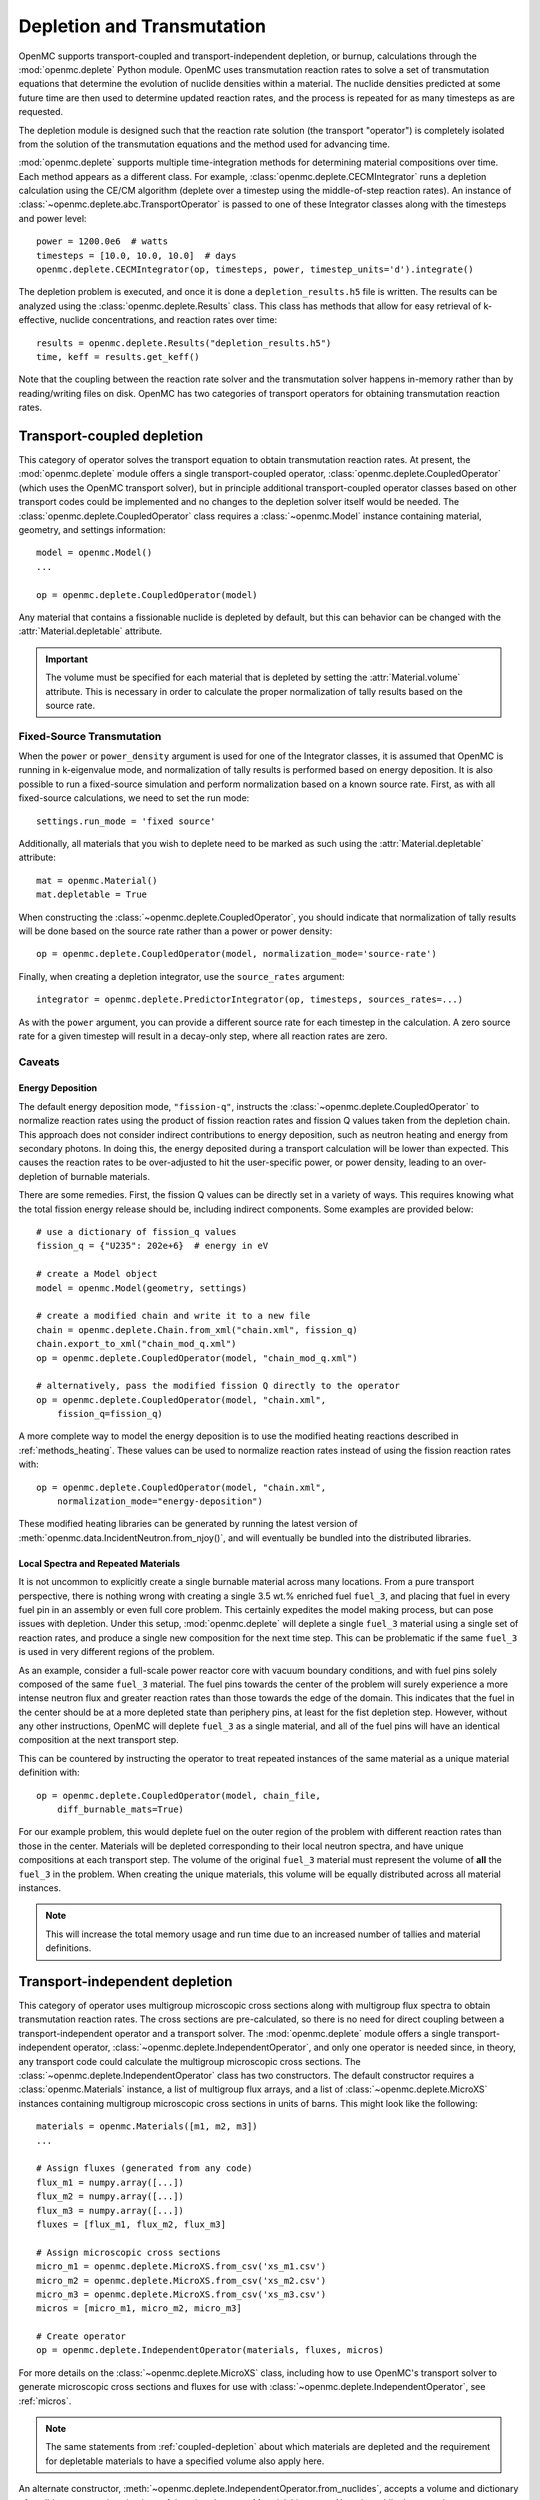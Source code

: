.. _usersguide_depletion:

===========================
Depletion and Transmutation
===========================

OpenMC supports transport-coupled and transport-independent depletion, or
burnup, calculations through the :mod:`openmc.deplete` Python module. OpenMC
uses transmutation reaction rates to solve a set of transmutation equations
that determine the evolution of nuclide densities within a material. The
nuclide densities predicted at some future time are then used to determine
updated reaction rates, and the process is repeated for as many timesteps as
are requested.

The depletion module is designed such that the reaction rate solution (the
transport "operator") is completely isolated from the solution of the
transmutation equations and the method used for advancing time.

:mod:`openmc.deplete` supports multiple time-integration methods for determining
material compositions over time. Each method appears as a different class.
For example, :class:`openmc.deplete.CECMIntegrator` runs a depletion calculation
using the CE/CM algorithm (deplete over a timestep using the middle-of-step
reaction rates). An instance of :class:`~openmc.deplete.abc.TransportOperator`
is passed to one of these Integrator classes along with the timesteps and power
level::

    power = 1200.0e6  # watts
    timesteps = [10.0, 10.0, 10.0]  # days
    openmc.deplete.CECMIntegrator(op, timesteps, power, timestep_units='d').integrate()

The depletion problem is executed, and once it is done a
``depletion_results.h5`` file is written. The results can be analyzed using the
:class:`openmc.deplete.Results` class. This class has methods that allow for
easy retrieval of k-effective, nuclide concentrations, and reaction rates over
time::

    results = openmc.deplete.Results("depletion_results.h5")
    time, keff = results.get_keff()

Note that the coupling between the reaction rate solver and the transmutation
solver happens in-memory rather than by reading/writing files on disk. OpenMC
has two categories of transport operators for obtaining transmutation reaction
rates.

.. _coupled-depletion:

Transport-coupled depletion
===========================

This category of operator solves the transport equation to obtain transmutation
reaction rates. At present, the :mod:`openmc.deplete` module offers a single
transport-coupled operator, :class:`openmc.deplete.CoupledOperator` (which uses
the OpenMC transport solver), but in principle additional transport-coupled
operator classes based on other transport codes could be implemented and no
changes to the depletion solver itself would be needed. The
:class:`openmc.deplete.CoupledOperator` class requires a :class:`~openmc.Model`
instance containing material, geometry, and settings information::

    model = openmc.Model()
    ...

    op = openmc.deplete.CoupledOperator(model)

Any material that contains a fissionable nuclide is depleted by default, but
this can behavior can be changed with the :attr:`Material.depletable` attribute.

.. important::

   The volume must be specified for each material that is depleted by setting
   the :attr:`Material.volume` attribute. This is necessary in order to
   calculate the proper normalization of tally results based on the source rate.

Fixed-Source Transmutation
--------------------------

When the ``power`` or ``power_density`` argument is used for one of the
Integrator classes, it is assumed that OpenMC is running in k-eigenvalue mode,
and normalization of tally results is performed based on energy deposition. It
is also possible to run a fixed-source simulation and perform normalization
based on a known source rate. First, as with all fixed-source calculations, we
need to set the run mode::

    settings.run_mode = 'fixed source'

Additionally, all materials that you wish to deplete need to be marked as such
using the :attr:`Material.depletable` attribute::

    mat = openmc.Material()
    mat.depletable = True

When constructing the :class:`~openmc.deplete.CoupledOperator`, you should
indicate that normalization of tally results will be done based on the source
rate rather than a power or power density::

    op = openmc.deplete.CoupledOperator(model, normalization_mode='source-rate')

Finally, when creating a depletion integrator, use the ``source_rates`` argument::

    integrator = openmc.deplete.PredictorIntegrator(op, timesteps, sources_rates=...)

As with the ``power`` argument, you can provide a different source rate for each
timestep in the calculation. A zero source rate for a given timestep will result
in a decay-only step, where all reaction rates are zero.

Caveats
-------

.. _energy-deposition:

Energy Deposition
~~~~~~~~~~~~~~~~~

The default energy deposition mode, ``"fission-q"``, instructs the
:class:`~openmc.deplete.CoupledOperator` to normalize reaction rates using the
product of fission reaction rates and fission Q values taken from the depletion
chain. This approach does not consider indirect contributions to energy
deposition, such as neutron heating and energy from secondary photons. In doing
this, the energy deposited during a transport calculation will be lower than
expected. This causes the reaction rates to be over-adjusted to hit the
user-specific power, or power density, leading to an over-depletion of burnable
materials.

There are some remedies. First, the fission Q values can be directly set in a
variety of ways. This requires knowing what the total fission energy release
should be, including indirect components. Some examples are provided below::

    # use a dictionary of fission_q values
    fission_q = {"U235": 202e+6}  # energy in eV

    # create a Model object
    model = openmc.Model(geometry, settings)

    # create a modified chain and write it to a new file
    chain = openmc.deplete.Chain.from_xml("chain.xml", fission_q)
    chain.export_to_xml("chain_mod_q.xml")
    op = openmc.deplete.CoupledOperator(model, "chain_mod_q.xml")

    # alternatively, pass the modified fission Q directly to the operator
    op = openmc.deplete.CoupledOperator(model, "chain.xml",
        fission_q=fission_q)


A more complete way to model the energy deposition is to use the modified
heating reactions described in :ref:`methods_heating`. These values can be used
to normalize reaction rates instead of using the fission reaction rates with::

    op = openmc.deplete.CoupledOperator(model, "chain.xml",
        normalization_mode="energy-deposition")

These modified heating libraries can be generated by running the latest version
of :meth:`openmc.data.IncidentNeutron.from_njoy()`, and will eventually be bundled
into the distributed libraries.

Local Spectra and Repeated Materials
~~~~~~~~~~~~~~~~~~~~~~~~~~~~~~~~~~~~

It is not uncommon to explicitly create a single burnable material across many
locations. From a pure transport perspective, there is nothing wrong with
creating a single 3.5 wt.% enriched fuel ``fuel_3``, and placing that fuel in
every fuel pin in an assembly or even full core problem. This certainly
expedites the model making process, but can pose issues with depletion. Under
this setup, :mod:`openmc.deplete` will deplete a single ``fuel_3`` material
using a single set of reaction rates, and produce a single new composition for
the next time step. This can be problematic if the same ``fuel_3`` is used in
very different regions of the problem.

As an example, consider a full-scale power reactor core with vacuum boundary
conditions, and with fuel pins solely composed of the same ``fuel_3`` material.
The fuel pins towards the center of the problem will surely experience a more
intense neutron flux and greater reaction rates than those towards the edge of
the domain. This indicates that the fuel in the center should be at a more
depleted state than periphery pins, at least for the fist depletion step.
However, without any other instructions, OpenMC will deplete ``fuel_3`` as a
single material, and all of the fuel pins will have an identical composition at
the next transport step.

This can be countered by instructing the operator to treat repeated instances
of the same material as a unique material definition with::

    op = openmc.deplete.CoupledOperator(model, chain_file,
        diff_burnable_mats=True)

For our example problem, this would deplete fuel on the outer region of the
problem with different reaction rates than those in the center. Materials will
be depleted corresponding to their local neutron spectra, and have unique
compositions at each transport step.  The volume of the original ``fuel_3``
material must represent the volume of **all** the ``fuel_3`` in the problem.
When creating the unique materials, this volume will be equally distributed
across all material instances.


.. note::

    This will increase the total memory usage and run time due to an increased
    number of tallies and material definitions.

Transport-independent depletion
===============================

This category of operator uses multigroup microscopic cross sections along with
multigroup flux spectra to obtain transmutation reaction rates. The cross
sections are pre-calculated, so there is no need for direct coupling between a
transport-independent operator and a transport solver. The :mod:`openmc.deplete`
module offers a single transport-independent operator,
:class:`~openmc.deplete.IndependentOperator`, and only one operator is needed
since, in theory, any transport code could calculate the multigroup microscopic
cross sections. The :class:`~openmc.deplete.IndependentOperator` class has two
constructors. The default constructor requires a :class:`openmc.Materials`
instance, a list of multigroup flux arrays, and a list of
:class:`~openmc.deplete.MicroXS` instances containing multigroup microscopic
cross sections in units of barns. This might look like the following::

    materials = openmc.Materials([m1, m2, m3])
    ...

    # Assign fluxes (generated from any code)
    flux_m1 = numpy.array([...])
    flux_m2 = numpy.array([...])
    flux_m3 = numpy.array([...])
    fluxes = [flux_m1, flux_m2, flux_m3]

    # Assign microscopic cross sections
    micro_m1 = openmc.deplete.MicroXS.from_csv('xs_m1.csv')
    micro_m2 = openmc.deplete.MicroXS.from_csv('xs_m2.csv')
    micro_m3 = openmc.deplete.MicroXS.from_csv('xs_m3.csv')
    micros = [micro_m1, micro_m2, micro_m3]

    # Create operator
    op = openmc.deplete.IndependentOperator(materials, fluxes, micros)

For more details on the :class:`~openmc.deplete.MicroXS` class, including how to
use OpenMC's transport solver to generate microscopic cross sections and fluxes
for use with :class:`~openmc.deplete.IndependentOperator`, see :ref:`micros`.

.. note::

   The same statements from :ref:`coupled-depletion` about which materials are
   depleted and the requirement for depletable materials to have a specified
   volume also apply here.

An alternate constructor,
:meth:`~openmc.deplete.IndependentOperator.from_nuclides`, accepts a volume and
dictionary of nuclide concentrations in place of the :class:`openmc.Materials`
instance. Note that while the normal constructor allows multiple materials to be
depleted with a single operator, the
:meth:`~openmc.deplete.IndependentOperator.from_nuclides` classmethod only works
for a single material::

    nuclides = {'U234': 8.92e18,
                'U235': 9.98e20,
                'U238': 2.22e22,
                'U236': 4.57e18,
                'O16': 4.64e22,
                'O17': 1.76e19}
    volume = 0.5
    op = openmc.deplete.IndependentOperator.from_nuclides(volume,
                                                          nuclides,
                                                          flux,
                                                          micro_xs,
                                                          chain_file,
                                                          nuc_units='atom/cm3')

A user can then define an integrator class as they would for a coupled
transport-depletion calculation and follow the same steps from there.

.. note::

   Ideally, multigroup cross section data should be available for every reaction
   in the depletion chain. If cross section data is not present for a nuclide in
   the depletion chain with at least one reaction, that reaction will not be
   simulated.

.. _micros:

Loading and Generating Microscopic Cross Sections
-------------------------------------------------

As mentioned above, any transport code could be used to calculate multigroup
microscopic cross sections and fluxes. The :mod:`openmc.deplete` module provides
the :class:`~openmc.deplete.MicroXS` class, which can either be instantiated
from pre-calculated cross sections in a ``.csv`` file or from data arrays
directly::

    micro_xs = MicroXS.from_csv(micro_xs_path)

    nuclides = ['U234', 'U235', 'U238']
    reactions = ['fission', '(n,gamma)']
    data = np.array([[0.1, 0.2],
                     [0.3, 0.4],
                     [0.01, 0.5]])
    micro_xs = MicroXS(data, nuclides, reactions)

.. important::

   The cross section values are assumed to be in units of barns. Make sure your
   cross sections are in the correct units before passing to a
   :class:`~openmc.deplete.IndependentOperator` object.

Additionally, a convenience function,
:func:`~openmc.deplete.get_microxs_and_flux`, can provide the needed fluxes and
cross sections using OpenMC's transport solver::

    model = openmc.Model()
    ...

    fluxes, micros = openmc.deplete.get_microxs_and_flux(model, materials)

If you are running :func:`~openmc.deplete.get_microxs_and_flux` on a cluster
where temporary files are created on a local filesystem that is not shared
across nodes, you'll need to set an environment variable pointing to a local
directoy so that each MPI process knows where to store output files used to
calculate the microscopic cross sections. In order of priority, they are
:envvar:`TMPDIR`. :envvar:`TEMP`, and :envvar:`TMP`. Users interested in further
details can read the documentation for the `tempfile
<https://docs.python.org/3/library/tempfile.html#tempfile.gettempdir>`_ module.

Caveats
-------

Reaction Rate Normalization
~~~~~~~~~~~~~~~~~~~~~~~~~~~

The :class:`~openmc.deplete.IndependentOperator` class supports two methods for
normalizing reaction rates:

.. important::

   Make sure you set the correct parameter in the :class:`openmc.abc.Integrator`
   class. Use the ``source_rates`` parameter when
   ``normalization_mode == source-rate``, and use ``power`` or ``power_density``
   when ``normalization_mode == fission-q``.

1. ``source-rate`` normalization, which assumes the ``source_rate`` provided by
   the time integrator is a flux, and obtains the reaction rates by multiplying
   the cross sections by the ``source-rate``.
2. ``fission-q`` normalization, which uses the ``power`` or ``power_density``
   provided by the time integrator to obtain normalized reaction rates by
   computing a normalization factor as the ratio of the user-specified power to
   the "observed" power based on fission reaction rates. The equation for the
   normalization factor is

   .. math::
      :label: fission-q

      f = \frac{P}{\sum\limits_m \sum\limits_i \left(Q_i N_{i,m} \sum\limits_g
      \sigma^f_{i,g,m} \phi_{g,m} \right)}

   where :math:`P` is the power, :math:`Q_i` is the fission Q value for nuclide
   :math:`i`, :math:`\sigma_{i,g,m}^f` is the microscopic fission cross section
   for nuclide :math:`i` in energy group :math:`g` for material :math:`m`,
   :math:`\phi_{g,m}` is the neutron flux in group :math:`g` for material
   :math:`m`, and :math:`N_{i,m}` is the number of atoms of nuclide :math:`i`
   for material :math:`m`. Reaction rates are then multiplied by :math:`f` so
   that the total fission power matches :math:`P`. This equation makes the same
   assumptions and issues as discussed in :ref:`energy-deposition`.
   Unfortunately, the proposed solution in that section does not apply here
   since we are decoupled from transport code. However, there is a method to
   converge to a more accurate value for flux by using substeps during time
   integration. `This paper <https://doi.org/10.1016/j.anucene.2016.05.031>`_
   provides a good discussion of this method.

.. warning::

   The accuracy of results when using ``fission-q`` is entirely dependent on
   your depletion chain. Make sure it has sufficient data to resolve the
   dynamics of your particular scenario.

Multiple Materials
~~~~~~~~~~~~~~~~~~

A transport-independent depletion simulation using ``source-rate`` normalization
will calculate reaction rates for each material independently. This can be
useful for running many different cases of a particular scenario. A
transport-independent depletion simulation using ``fission-q`` normalization
will sum the fission energy values across all materials into :math:`Q_i` in
Equation :math:numref:`fission-q`, and Equation :math:numref:`fission-q`
provides the normalization factor applied to reaction rates in each material.
This can be useful for running a scenario with multiple depletable materials
that are part of the same reactor. This behavior may change in the future.

Time integration
~~~~~~~~~~~~~~~~

The values of the microscopic cross sections passed to
:class:`openmc.deplete.IndependentOperator` are fixed for the entire depletion
simulation. This implicit assumption may produce inaccurate results for certain
scenarios.

Transfer Rates
==============

Transfer rates define removal or feed of nuclides to or from one or more
depletable materials. This can be useful to model continuous fuel reprocessing,
online fission products separation, etc.

Transfer rates are defined by calling the
:meth:`~openmc.deplete.abc.Integrator.add_transfer_rate()` method directly from
one of the Integrator classes::

    ...
    integrator = openmc.deplete.PredictorIntegrator(op, time_steps, power)
    integrator.add_transfer_rate(...)

Defining transfer rates
-----------------------

The :meth:`~openmc.deplete.abc.Integrator.add_transfer_rate()` method requires a
:class:`~openmc.Material` instance (alternatively, a material id or
the name) as the depletable material from which nuclides are processed,
a list of elements that share the same transfer rate, and a transfer rate itself.

.. caution::

   Make sure you set the transfer rate value with the right sign.
   A positive transfer rate assumes removal, while a negative one assumes feed.

The ``transfer_rate_units`` argument specifies the units for the transfer rate.
The default is `1/s`, but '1/min', '1/h', '1/d' and '1/a' are also valid
options.

For example, to define continuous removal of xenon from one material with a
removal rate value of 0.1 s\ :sup:`-1` (or a cycle time of 10 s), you'd use::

    mat1 = openmc.Material(material_id=1, name='fuel')

    ...

    integrator = openmc.deplete.PredictorIntegrator(op, time_steps, power)
    # by openmc.Material object
    integrator.add_transfer_rate(mat1, ['Xe'], 0.1)
    # or by material id
    integrator.add_transfer_rate(1, ['Xe'], 0.1)
    # or by material name
    integrator.add_transfer_rate('fuel', ['Xe'], 0.1)

Note that in this case the xenon isotopes that are removed will not be tracked.

Defining a destination material
-------------------------------

To transfer elements from one depletable material to another, the
``destination_material`` parameter needs to be passed to the
:meth:`~openmc.deplete.abc.Integrator.add_transfer_rate()` method. For example,
to transfer xenon from one material to another, you'd use::

    ...
    mat2 = openmc.Material(name='storage')

    ...

    integrator.add_transfer_rate(mat1, ['Xe'], 0.1, destination_material=mat2)

